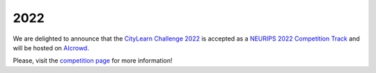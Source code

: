 2022
====

We are delighted to announce that the `CityLearn Challenge 2022 <https://www.aicrowd.com/challenges/neurips-2022-citylearn-challenge>`_ is accepted as a `NEURIPS 2022 Competition Track <https://neurips.cc/Conferences/2022/CompetitionTrack>`_ and will be hosted on `AIcrowd <https://www.aicrowd.com>`_.

Please, visit the `competition page <https://www.aicrowd.com/challenges/neurips-2022-citylearn-challenge>`_ for more information!